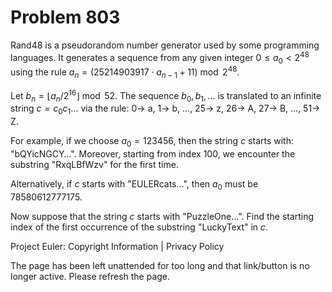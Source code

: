 *   Problem 803

   Rand48 is a pseudorandom number generator used by some programming
   languages. It generates a sequence from any given integer $0 \le a_0 <
   2^{48}$ using the rule $a_n = (25214903917 \cdot a_{n - 1} + 11) \bmod
   2^{48}$.

   Let $b_n = \lfloor a_n / 2^{16} \rfloor \bmod 52$. The sequence $b_0, b_1,
   \dots$ is translated to an infinite string $c = c_0c_1\dots$ via the rule:
   $0 \rightarrow$ a, $1\rightarrow$ b, $\dots$, $25 \rightarrow$ z, $26
   \rightarrow$ A, $27 \rightarrow$ B, $\dots$, $51 \rightarrow$ Z.

   For example, if we choose $a_0 = 123456$, then the string $c$ starts with:
   "bQYicNGCY$\dots$".
   Moreover, starting from index $100$, we encounter the substring
   "RxqLBfWzv" for the first time.

   Alternatively, if $c$ starts with "EULERcats$\dots$", then $a_0$ must be
   $78580612777175$.

   Now suppose that the string $c$ starts with "PuzzleOne$\dots$".
   Find the starting index of the first occurrence of the substring
   "LuckyText" in $c$.

   Project Euler: Copyright Information | Privacy Policy

   The page has been left unattended for too long and that link/button is no
   longer active. Please refresh the page.
